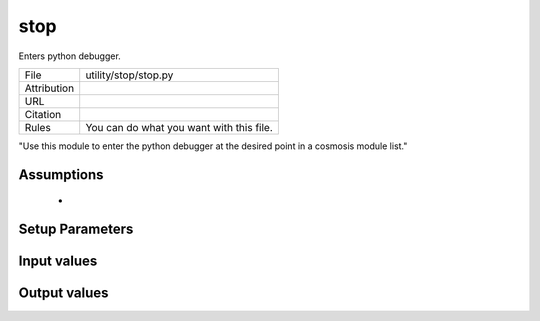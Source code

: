 stop
================================================

Enters python debugger.

.. list-table::
    
   * - File
     - utility/stop/stop.py
   * - Attribution
     -
   * - URL
     - 
   * - Citation
     -
   * - Rules
     - You can do what you want with this file.


"Use this module to enter the python debugger at the desired point in a cosmosis module list."



Assumptions
-----------

 - 



Setup Parameters
----------------

.. list-table::
   :header-rows: 1

   * - Name
     - Type
     - Default
     - Description


Input values
----------------

.. list-table::
   :header-rows: 1

   * - Section
     - Name
     - Type
     - Default
     - Description


Output values
----------------


.. list-table:: Output values
   :header-rows: 1

   * - Section
     - Name
     - Type
     - Description


